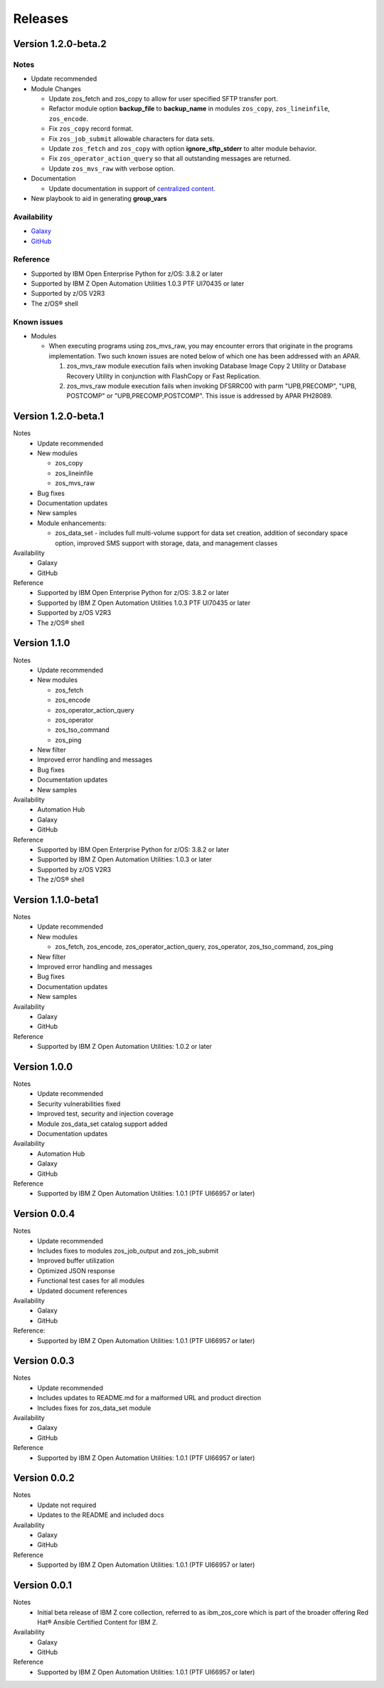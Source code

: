 .. ...........................................................................
.. © Copyright IBM Corporation 2020                                          .
.. ...........................................................................

========
Releases
========

Version 1.2.0-beta.2
====================

Notes
-----

* Update recommended
* Module Changes

  * Update zos_fetch and zos_copy to allow for user specified SFTP transfer
    port.
  * Refactor module option **backup_file** to **backup_name** in modules
    ``zos_copy``, ``zos_lineinfile``, ``zos_encode``.
  * Fix ``zos_copy`` record format.
  * Fix ``zos_job_submit`` allowable characters for data sets.
  * Update ``zos_fetch`` and ``zos_copy`` with option **ignore_sftp_stderr**
    to alter module behavior.
  * Fix ``zos_operator_action_query`` so that all outstanding messages are
    returned.
  * Update ``zos_mvs_raw`` with verbose option.
* Documentation

  * Update documentation in support of `centralized content`_.
* New playbook to aid in generating **group_vars**

Availability
------------

* `Galaxy`_
* `GitHub`_

Reference
---------

* Supported by IBM Open Enterprise Python for z/OS: 3.8.2 or later
* Supported by IBM Z Open Automation Utilities 1.0.3 PTF UI70435 or later
* Supported by z/OS V2R3
* The z/OS® shell

Known issues
------------

* Modules

  * When executing programs using zos_mvs_raw, you may encounter errors
    that originate in the programs implementation. Two such known issues are
    noted below of which one has been addressed with an APAR.

    #. zos_mvs_raw module execution fails when invoking
       Database Image Copy 2 Utility or Database Recovery Utility in conjunction
       with FlashCopy or Fast Replication.
    #. zos_mvs_raw module execution fails when invoking DFSRRC00 with parm
       "UPB,PRECOMP", "UPB, POSTCOMP" or "UPB,PRECOMP,POSTCOMP". This issue is
       addressed by APAR PH28089.

.. _centralized content:
   https://ibm.github.io/z_ansible_collections_doc/index.html

.. _GitHub:
   https://github.com/ansible-collections/ibm_zos_core

.. _Galaxy:
   https://galaxy.ansible.com/ibm/ibm_zos_core

Version 1.2.0-beta.1
====================

Notes
   * Update recommended
   * New modules

     * zos_copy
     * zos_lineinfile
     * zos_mvs_raw

   * Bug fixes
   * Documentation updates
   * New samples
   * Module enhancements:

     * zos_data_set - includes full multi-volume support for data set creation,
       addition of secondary space option, improved SMS support with storage,
       data, and management classes

Availability
  * Galaxy
  * GitHub

Reference
  * Supported by IBM Open Enterprise Python for z/OS: 3.8.2 or later
  * Supported by IBM Z Open Automation Utilities
    1.0.3 PTF UI70435 or later
  * Supported by z/OS V2R3
  * The z/OS® shell


Version 1.1.0
=============

Notes
   * Update recommended
   * New modules

     * zos_fetch
     * zos_encode
     * zos_operator_action_query
     * zos_operator
     * zos_tso_command
     * zos_ping

   * New filter
   * Improved error handling and messages
   * Bug fixes
   * Documentation updates
   * New samples

Availability
  * Automation Hub
  * Galaxy
  * GitHub

Reference
  * Supported by IBM Open Enterprise Python for z/OS: 3.8.2 or later
  * Supported by IBM Z Open Automation Utilities: 1.0.3 or later
  * Supported by z/OS V2R3
  * The z/OS® shell


Version 1.1.0-beta1
===================

Notes
   * Update recommended
   * New modules

     * zos_fetch, zos_encode, zos_operator_action_query, zos_operator,
       zos_tso_command, zos_ping
   * New filter
   * Improved error handling and messages
   * Bug fixes
   * Documentation updates
   * New samples

Availability
  * Galaxy
  * GitHub

Reference
  * Supported by IBM Z Open Automation Utilities: 1.0.2 or later

Version 1.0.0
=============
Notes
   * Update recommended
   * Security vulnerabilities fixed
   * Improved test, security and injection coverage
   * Module zos_data_set catalog support added
   * Documentation updates

Availability
  * Automation Hub
  * Galaxy
  * GitHub

Reference
  * Supported by IBM Z Open Automation Utilities: 1.0.1 (PTF UI66957 or later)

Version 0.0.4
=============

Notes
  * Update recommended
  * Includes fixes to modules zos_job_output and zos_job_submit
  * Improved buffer utilization
  * Optimized JSON response
  * Functional test cases for all modules
  * Updated document references

Availability
  * Galaxy
  * GitHub

Reference:
  * Supported by IBM Z Open Automation Utilities: 1.0.1 (PTF UI66957 or later)

Version 0.0.3
=============
Notes
  * Update recommended
  * Includes updates to README.md for a malformed URL and product direction
  * Includes fixes for zos_data_set module

Availability
  * Galaxy
  * GitHub

Reference
  * Supported by IBM Z Open Automation Utilities: 1.0.1 (PTF UI66957 or later)

Version 0.0.2
=============
Notes
  * Update not required
  * Updates to the README and included docs

Availability
  * Galaxy
  * GitHub

Reference
  * Supported by IBM Z Open Automation Utilities: 1.0.1 (PTF UI66957 or later)

Version 0.0.1
=============
Notes
  * Initial beta release of IBM Z core collection, referred to as ibm_zos_core
    which is part of the broader offering
    Red Hat® Ansible Certified Content for IBM Z.

Availability
  * Galaxy
  * GitHub

Reference
  * Supported by IBM Z Open Automation Utilities: 1.0.1 (PTF UI66957 or later)
